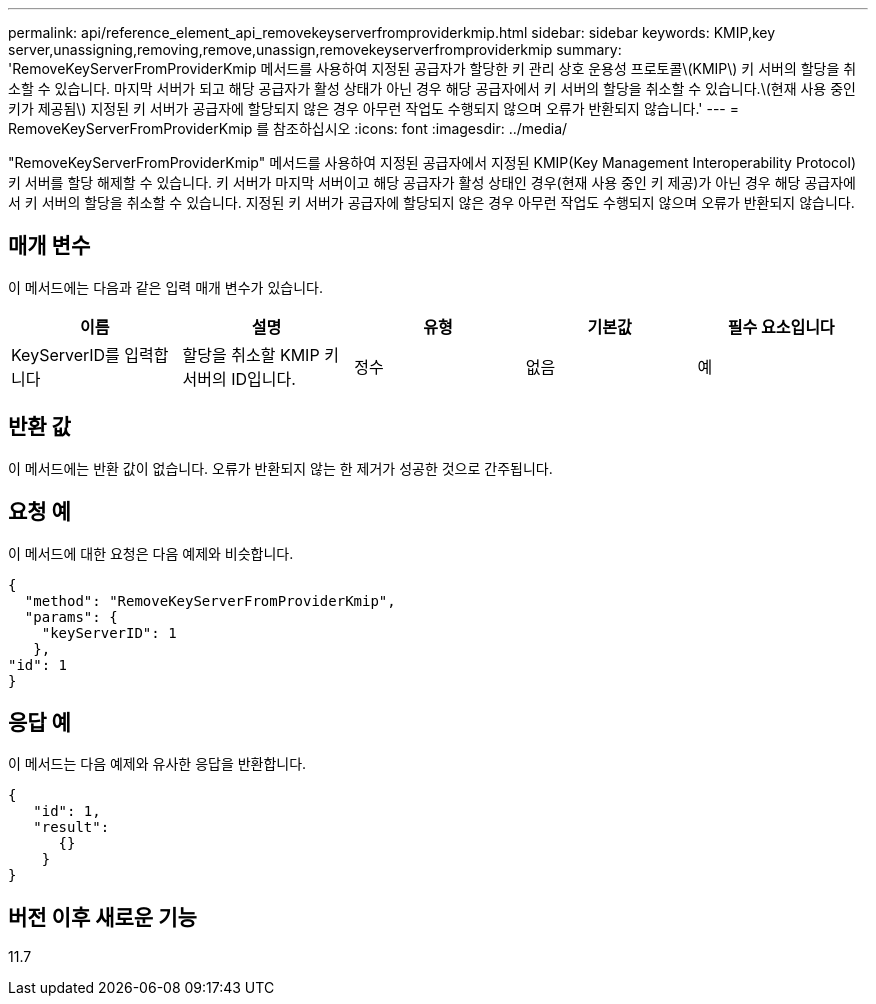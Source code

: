 ---
permalink: api/reference_element_api_removekeyserverfromproviderkmip.html 
sidebar: sidebar 
keywords: KMIP,key server,unassigning,removing,remove,unassign,removekeyserverfromproviderkmip 
summary: 'RemoveKeyServerFromProviderKmip 메서드를 사용하여 지정된 공급자가 할당한 키 관리 상호 운용성 프로토콜\(KMIP\) 키 서버의 할당을 취소할 수 있습니다. 마지막 서버가 되고 해당 공급자가 활성 상태가 아닌 경우 해당 공급자에서 키 서버의 할당을 취소할 수 있습니다.\(현재 사용 중인 키가 제공됨\) 지정된 키 서버가 공급자에 할당되지 않은 경우 아무런 작업도 수행되지 않으며 오류가 반환되지 않습니다.' 
---
= RemoveKeyServerFromProviderKmip 를 참조하십시오
:icons: font
:imagesdir: ../media/


[role="lead"]
"RemoveKeyServerFromProviderKmip" 메서드를 사용하여 지정된 공급자에서 지정된 KMIP(Key Management Interoperability Protocol) 키 서버를 할당 해제할 수 있습니다. 키 서버가 마지막 서버이고 해당 공급자가 활성 상태인 경우(현재 사용 중인 키 제공)가 아닌 경우 해당 공급자에서 키 서버의 할당을 취소할 수 있습니다. 지정된 키 서버가 공급자에 할당되지 않은 경우 아무런 작업도 수행되지 않으며 오류가 반환되지 않습니다.



== 매개 변수

이 메서드에는 다음과 같은 입력 매개 변수가 있습니다.

|===
| 이름 | 설명 | 유형 | 기본값 | 필수 요소입니다 


 a| 
KeyServerID를 입력합니다
 a| 
할당을 취소할 KMIP 키 서버의 ID입니다.
 a| 
정수
 a| 
없음
 a| 
예

|===


== 반환 값

이 메서드에는 반환 값이 없습니다. 오류가 반환되지 않는 한 제거가 성공한 것으로 간주됩니다.



== 요청 예

이 메서드에 대한 요청은 다음 예제와 비슷합니다.

[listing]
----
{
  "method": "RemoveKeyServerFromProviderKmip",
  "params": {
    "keyServerID": 1
   },
"id": 1
}
----


== 응답 예

이 메서드는 다음 예제와 유사한 응답을 반환합니다.

[listing]
----
{
   "id": 1,
   "result":
      {}
    }
}
----


== 버전 이후 새로운 기능

11.7
